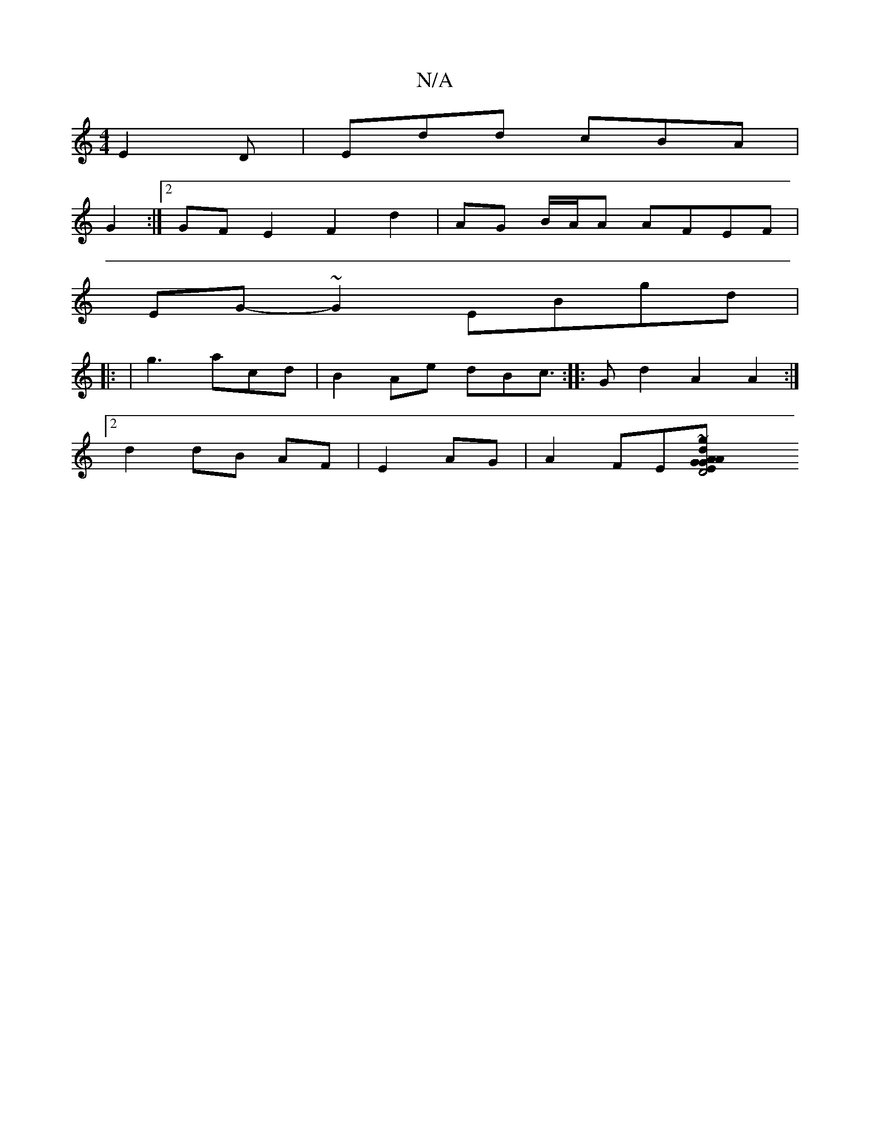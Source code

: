 X:1
T:N/A
M:4/4
R:N/A
K:Cmajor
 E2 D|Edd cBA |
G2 :|2 GF  E2 F2 d2|AG B/A/A AFEF|
EG-~G2 EBgd|
|: | g3 acd | B2 Ae dBc :|>2|: G2 d2 A2 A2:|
[2 d2 dB AF | E2 AG|A2- FE[D4| "G"E2 G2 A2 | d2 A2 AGA | B2 BG EBG|D2E BGB:|1 : f ~g2 a2 ag